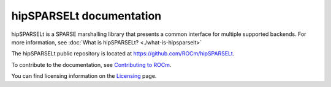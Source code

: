 .. meta::
  :description: Introduction to  the hipSPARSELt documentation and API reference library
  :keywords: hipSPARSELt, ROCm, API, documentation, introduction

.. _hipsparselt-docs-home:

********************************************************************
hipSPARSELt documentation
********************************************************************

hipSPARSELt is a SPARSE marshalling library that presents a common interface for multiple supported backends.
For more information, see :doc:`What is hipSPARSELt? <./what-is-hipsparselt>`

The hipSPARSELt public repository is located at `<https://github.com/ROCm/hipSPARSELt>`_.

.. grid:: 2
  :gutter: 3

  .. grid-item-card:: Install

    * :doc:`Quick start installation guide <./install/quick-start-install>`
    * :doc:`Detailed installation guide <./install/install-hipsparselt>`

.. grid:: 2
  :gutter: 3

  .. grid-item-card:: Conceptual

    * :doc:`Storage formats <./conceptual/storage-format>`
    * :doc:`MI300 features <./conceptual/mi300-features>`

  .. grid-item-card:: How to

    * :doc:`Manage devices and streams <./how-to/device-stream-management>`
    * :doc:`Port from NVIDIA CUDA <./how-to/porting>`

  .. grid-item-card:: Examples

    * `Client samples <https://github.com/ROCm/hipSPARSELt/tree/develop/clients/samples>`_

  .. grid-item-card:: API Reference

    * :doc:`Supported functions <./reference/supported-functions>`
    * :doc:`Data type support <./reference/data-type-support>`
    * :doc:`API library <../doxygen/html/index>`

To contribute to the documentation, see `Contributing to ROCm <https://rocm.docs.amd.com/en/latest/contribute/contributing.html>`_.

You can find licensing information on the `Licensing <https://rocm.docs.amd.com/en/latest/about/license.html>`_ page.
